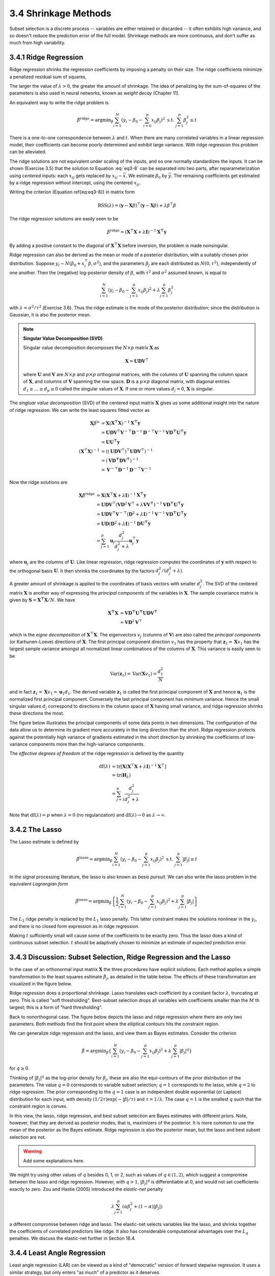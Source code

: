3.4 Shrinkage Methods
=====================================

Subset selection is a discrete process -- variables are either retained or discarded -- it often exhibits high variance, and so doesn't reduce the prediction error of the full model. Shrinkage methods are more continuous, and don't suffer as much from high variability.

3.4.1 Ridge Regression
-------------------------------------

Ridge regression shrinks the regression coefficients by imposing a penalty on their size. The ridge coefficients minimize a penalized residual sum of squares,

.. math::
  :label: eq3-8

  \hat{\beta}^\text{ridge} = \text{argmin}_\beta \left\{ \sum_{i=1}^N\left(y_i - \beta_0 - \sum_{j=1}^p x_{ij}\beta_j\right)^2 + \lambda \sum_{j=1}^p \beta_j^2 \right\}

The larger the value of :math:`\lambda > 0`, the greater the amount of shrinkage. The idea of penalizing by the sum-of-squares of the parameters is also used in neural networks, known as *weight decay* (Chapter 11).

An equivalent way to write the ridge problem is

.. math::

  \hat{\beta}^\text{ridge} = \text{argmin}_\beta \sum_{i=1}^N \left(y_i - \beta_0 - \sum_{i=0}^p x_{ij}\beta_j\right)^2 \;\;\; \text{s.t. } \sum_{j=1}^p \beta_j^2 \leq t

There is a one-to-one correspondence between :math:`\lambda` and :math:`t`. When there are many correlated variables in a linear regression model, their coefficients can become poorly determined and exhibit large variance. With ridge regression this problem can be alleviated.

The ridge solutions are not equivalent under scaling of the inputs, and so one normally standardizes the inputs. It can be shown (Exercise 3.5) that the solution to Equation :eq:`eq3-8` can be separated into two parts, after reparameterization using *centered* inputs: each :math:`x_{ij}` gets replaced by :math:`x_{ij} - \bar{x}`. We estimate :math:`\beta_0` by :math:`\bar{y}`. The remaining coefficients get estimated by a ridge regression without intercept, using the centered :math:`x_{ij}`.

Writing the criterion (Equation \ref{eq:eq3-8}) in matrix form

.. math::

  \text{RSS}(\lambda) = (\mathbf{y} - \mathbf{X}\beta)^\top (\mathbf{y} - \mathbf{X}\beta) + \lambda \beta^\top\beta

The ridge regression solutions are easily seen to be

.. math::

  \hat{\beta}^\text{ridge} = (\mathbf{X}^\top\mathbf{X} + \lambda \mathbf{I})^{-1}\mathbf{X^\top y}

By adding a positive constant to the diagonal of :math:`\mathbf{X}^\top\mathbf{X}` before inversion, the problem is made nonsingular.

Ridge regression can also be derived as the mean or mode of a posterior distribution, with a suitably chosen prior distribution. Suppose :math:`y_i \sim N(\beta_0 + x_i^\top\beta, \sigma^2)`, and the parameters :math:`\beta_j` are each distributed as :math:`N(0, \tau^2)`, independently of one another. Then the (negative) log-posterior density of :math:`\beta`, with :math:`\tau^2` and :math:`\sigma^2` assumed known, is equal to

.. math::

  \sum_{i=1}^N\left(y_i - \beta_0 - \sum_{j=1}^p x_{ij}\beta_j\right)^2 + \lambda \sum_{j=1}^p \beta_j^2

with :math:`\lambda = \sigma^2 / \tau^2` (Exercise 3.6). Thus the ridge estimate is the mode of the posterior distribution; since the distribution is Gaussian, it is also the posterior mean.

.. note::

  **Singular Value Decomposition (SVD)**

  Singular value decomposition decomposes the :math:`N \times p` matrix :math:`\mathbf{X}` as

  .. math::
  
    \mathbf{X} = \mathbf{UDV}^\top \nonumber
  
  where :math:`\mathbf{U}` and :math:`\mathbf{V}` are :math:`N \times p` and :math:`p \times p` orthogonal matrices, with the columns of :math:`\mathbf{U}` spanning the column space of :math:`\mathbf{X}`, and columns of :math:`\mathbf{V}` spanning the row space. :math:`\mathbf{D}` is a :math:`p \times p` diagonal matrix, with diagonal entries :math:`d_1 \geq \dots \geq d_p \geq 0` called the singular values of :math:`\mathbf{X}`. If one or more values :math:`d_j = 0`, :math:`\mathbf{X}` is singular.

The *singluar value decomposition* (SVD) of the centered input matrix :math:`\mathbf{X}` gives us some additional insight into the nature of ridge regression. We can write the least squares fitted vector as

.. math::

  \mathbf{X}\hat{\beta}^\text{ls} & = \mathbf{X}(\mathbf{X^\top X})^{-1}\mathbf{X^\top y} \nonumber \\
	& = \mathbf{UDV}^\top \mathbf{V}^{-\top}\mathbf{D}^{-1}\mathbf{D}^{-\top}\mathbf{V}^{-1} \mathbf{VD^\top U^\top y} \nonumber \\
	& = \mathbf{UU^\top y} \\
	(\mathbf{X}^\top\mathbf{X})^{-1} & = \left((\mathbf{UDV}^\top)^\top \mathbf{UDV}^\top \right)^{-1} \nonumber \\
	& = (\mathbf{VD^\top DV^\top})^{-1} \nonumber \\
	& = \mathbf{V}^{-\top}\mathbf{D}^{-1}\mathbf{D}^{-\top}\mathbf{V}^{-1} \nonumber

Now the ridge solutions are

.. math::

  \mathbf{X}\hat{\beta}^\text{ridge} & = \mathbf{X}(\mathbf{X}^\top\mathbf{X} + \lambda \mathbf{I})^{-1}\mathbf{X^\top y} \nonumber \\
	& = \mathbf{UDV}^\top (\mathbf{VD}^2\mathbf{V}^\top + \lambda \mathbf{VV^\top})^{-1} \mathbf{VD^\top U^\top y} \nonumber \\
	& = \mathbf{UDV}^\top \mathbf{V}^{-\top} (\mathbf{D}^2 + \lambda \mathbf{I})^{-1} \mathbf{V}^{-1} \mathbf{VD^\top U^\top y} \nonumber \\
	& = \mathbf{UD}(\mathbf{D}^2 + \lambda \mathbf{I})^{-1} \mathbf{D}\mathbf{U^\top y} \nonumber \\
	& = \sum_{j=1}^p \mathbf{u}_j \frac{d_j^2}{d_j^2 + \lambda} \mathbf{u}_j^\top \mathbf{y}

where :math:`\mathbf{u}_j` are the columns of :math:`\mathbf{U}`. Like linear regression, ridge regression computes the coordinates of :math:`\mathbf{y}` with respect to the orthogonal basis :math:`\mathbf{U}`. It then shrinks the coordinates by the factors :math:`d_j^2 / (d_j^2 + \lambda)`.

A greater amount of shrinkage is applied to the coordinates of basis vectors with smaller :math:`d_j^2`. The SVD of the centered matrix :math:`\mathbf{X}` is another way of expressing the *principal components* of the variables in :math:`\mathbf{X}`. The sample covariance matrix is given by :math:`\mathbf{S} = \mathbf{X^\top X}/N`. We have

.. math::

  \mathbf{X^\top X} & = \mathbf{VD^\top U^\top UDV^\top} \\
	& = \mathbf{VD}^2\mathbf{V}^\top

which is the *eigne decomposition* of :math:`\mathbf{X}^\top\mathbf{X}`. The eigenvectors :math:`v_j` (columns of :math:`\mathbf{V}`) are also called the *principal components* (or Karhunen-Loeve) directions of :math:`\mathbf{X}`. The first principal component direction :math:`v_1` has the property that :math:`\mathbf{z}_1 = \mathbf{X}v_1` has the largest sample variance amongst all normalized linear combinations of the columns of :math:`\mathbf{X}`. This variance is easily seen to be

.. math::

  \text{Var}(\mathbf{z}_1) = \text{Var}(\mathbf{X}v_1) = \frac{d_1^2}{N}

and in fact :math:`\mathbf{z}_1 = \mathbf{X}v_1 = \mathbf{u}_1d_1`. The derived variable :math:`\mathbf{z}_1` is called the first principal component of :math:`\mathbf{X}` and hence :math:`\mathbf{u}_1` is the normalized first principal component. Conversely the last principal component has *minimum* variance. Hence the small singular values :math:`d_j` correspond to directions in the column space of :math:`\mathbf{X}` having small variance, and ridge regression shrinks these directions the most.

The figure below illustrates the principal components of some data points in two dimensions. The configuration of the data allow us to determine its gradient more accurately in the long direction than the short. Ridge regression protects against the potentially high variance of gradients estimated in the short direction by shrinking the coefficients of low-variance components more than the high-variance components.

.. image:: images/fig3-5.png
  :width: 320pt

The *effective degrees of freedom* of the ridge regression is defined by the quantity

.. math::

  \text{df}(\lambda) & = \text{tr}[\mathbf{X}(\mathbf{X}^\top\mathbf{X} + \lambda\mathbf{I})^{-1}\mathbf{X}^\top] \nonumber \\
	& = \text{tr}(\mathbf{H}_\lambda) \nonumber \\
	& = \sum_{j=1}^p \frac{d_j^2}{d_j^2 + \lambda}

Note that :math:`\text{df}(\lambda) = p` when :math:`\lambda = 0` (no regularization) and :math:`\text{df}(\lambda) \to 0` as :math:`\lambda \to \infty`.

3.4.2 The Lasso
-------------------------------------

The Lasso estimate is defined by

.. math::

  \hat{\beta}^\text{lasso} = \text{argmin}_\beta \sum_{i=1}^N\left(y_i - \beta_0 - \sum_{j=1}^p x_{ij}\beta_j\right)^2 \;\;\; \text{s.t. } \sum_{j=1}^p \lvert \beta_j \rvert \leq t

In the signal processing literature, the lasso is also known as *basis pursuit*. We can also write the lasso problem in the equivalent *Lagrangian form*

.. math::

  \hat{\beta}^\text{lasso} = \text{argmin}_\beta \left\{ \frac{1}{2}\sum_{i=1}^N (y_i - \beta_0 - \sum_{j=1}^p x_{ij}\beta_j)^2 + \lambda \sum_{j=1}^p \lvert \beta_j \rvert \right\}

The :math:`L_2` ridge penalty is replaced by the :math:`L_1` lasso penalty. This latter constraint makes the solutions nonlinear in the :math:`y_i`, and there is no closed form expression as in ridge regression.

Making :math:`t` sufficiently small will cause some of the coefficients to be exactly zero. Thus the lasso does a kind of continuous subset selection. :math:`t` should be adaptively chosen to minimize an estimate of expected prediction error.

3.4.3 Discussion: Subset Selection, Ridge Regression and the Lasso
-------------------------------------

In the case of an orthonormal input matrix :math:`\mathbf{X}` the three procedures have explicit solutions. Each method applies a simple transformation to the least squares estimate :math:`\hat{\beta}_j`, as detailed in the table below. The effects of these transformation are visualized in the figure below.

+--------------------------+----------------------------------------------------------------------------------------------------------+
| Estimator                |Formula                                                                                                   |
+==========================+==========================================================================================================+
| Best subset (size :math:`M`)   | :math:`\hat{\beta}_j \cdot \mathbf{I}(\lvert \hat{\beta}_j \rvert \geq \lvert \hat{\beta}_{(M)} \rvert)` |
+--------------------------+----------------------------------------------------------------------------------------------------------+
| Ridge                    | :math:`\hat{\beta}_j / (1 + \lambda)`                                                                    |
+--------------------------+----------------------------------------------------------------------------------------------------------+
| Lasso                    | :math:`\text{sign}(\hat{\beta}_j)(\lvert \hat{\beta}_j \rvert - \lambda)_+`                              |
+--------------------------+----------------------------------------------------------------------------------------------------------+

.. image:: images/fig3-6.png
  :width: 320pt

Ridge regression does a proportional shrinkage. Lasso translates each coefficient by a constant factor :math:`\lambda`, truncating at zero. This is called "soft thresholding". Best-subset selection drops all variables with coefficients smaller than the :math:`M` th largest; this is a form of "hard thresholding".

Back to nonorthogonal case. The figure below depicts the lasso and ridge regression where there are only two parameters. Both methods find the first point where the elliptical contours hits the constraint region.

.. image:: images/fig3-7.png
  :width: 320pt

We can generalize ridge regression and the lasso, and view them as Bayes estimates. Consider the criterion

.. math::

  \tilde{\beta} = \text{argmin}_\beta\left\{ \sum_{i=1}^N(y_i - \beta_0 - \sum_{j=1}^p x_{ij}\beta_j)^2 + \lambda \sum_{j=1}^p \lvert \beta_j \rvert^q \right\}

for :math:`q \geq 0`.

Thinking of :math:`\lvert \beta_j \rvert^q` as the log-prior density for :math:`\beta_j`, these are also the equi-contours of the prior distribution of the parameters. The value :math:`q = 0` corresponds to variable subset selection; :math:`q = 1` corresponds to the lasso, while :math:`q = 2` to ridge regression. The prior corresponding to the :math:`q = 1` case is an independent double exponential (or Laplace) distribution for each input, with density :math:`(1/2\tau)\exp(-\lvert\beta\rvert / \tau)` and :math:`\tau = 1/\lambda`. The case :math:`q = 1` is the smallest :math:`q` such that the constraint region is convex.

In this view, the lasso, ridge regression, and best subset selection are Bayes estimates with different priors. Note, however, that they are derived as posterior modes, that is, maximizers of the posterior. It is more common to use the mean of the posterior as the Bayes estimate. Ridge regression is also the posterior mean, but the lasso and best subset selection are not.

.. warning::

  Add some explanations here.

We might try using other values of :math:`q` besides 0, 1, or 2, such as values of :math:`q \in (1, 2)`, which suggest a compromise between the lasso and ridge regression. However, with :math:`q > 1`, :math:`\lvert \beta_j \rvert^q` is differentiable at 0, and would not set coefficients exactly to zero. Zou and Hastie (2005) introduced the *elastic-net* penalty

.. math::

  \lambda\sum_{j=1}^p (\alpha\beta_j^2 + (1-\alpha)\lvert \beta_j \rvert)

a different compromise between ridge and lasso. The elastic-net selects variables like the lasso, and shrinks together the coefficients of correlated predictors like ridge. It also has considerable computational advantages over the :math:`L_q` penalties. We discuss the elastic-net further in Section 18.4.

3.4.4 Least Angle Regression
-------------------------------------

Least angle regression (LAR) can be viewed as a kind of "democratic" version of forward stepwise regression. It uses a similar strategy, but only enters "as much" of a predictor as it deserves.

**Algorithm 3.2** Least Angle Regression.

1. Standardize the predictors to have mean zero and unit norm. Start with the residual :math:`\mathbf{r} = \mathbf{y} - \bar{\mathbf{y}}`, :math:`\beta_1, \dots, \beta_p = 0`.
2. Find the predictor :math:`\mathbf{x}_j` most correlated with :math:`\mathbf{r}`.
3. Move :math:`\beta_j` from 0 towards its least-squares coefficient :math:`\langle \mathbf{x}_j, \mathbf{r}\rangle`, until some other competitor :math:`\mathbf{x}_k` has as much correlation with the current residual as does :math:`\mathbf{x}_j`.
4. Move :math:`\beta_j` and :math:`\beta_k` in the direction defined by their joint least squares coefficient of the current residual on :math:`(\mathbf{x}_j, \mathbf{x}_k)`, until some other competitor :math:`\mathbf{x}_l` has as much correlation with the current residual.
5. Continue in this way until all :math:`p` competitors have been entered. After :math:`\min(N-1, p)` steps, we arrive at full least-squares solution.

.. warning::

  Section not completed.
